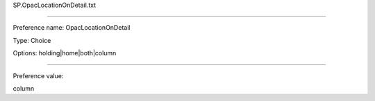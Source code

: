 SP.OpacLocationOnDetail.txt

----------

Preference name: OpacLocationOnDetail

Type: Choice

Options: holding|home|both|column

----------

Preference value: 



column

























